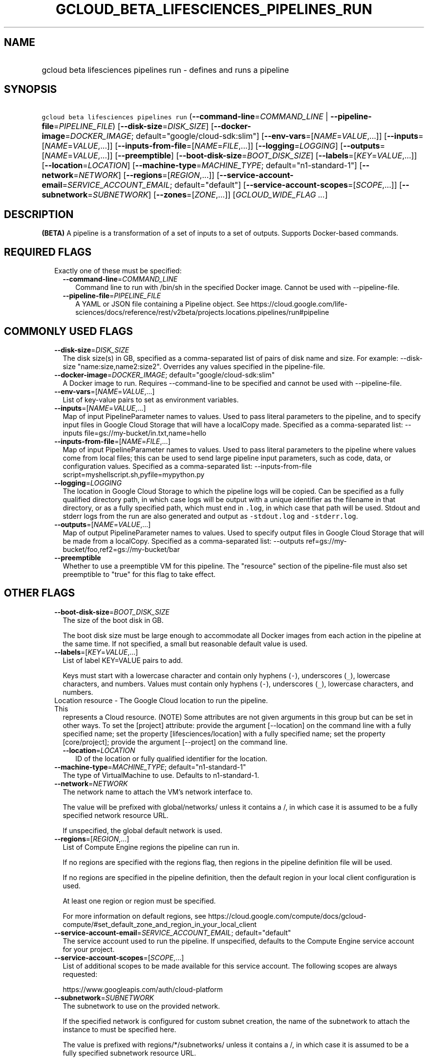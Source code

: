 
.TH "GCLOUD_BETA_LIFESCIENCES_PIPELINES_RUN" 1



.SH "NAME"
.HP
gcloud beta lifesciences pipelines run \- defines and runs a pipeline



.SH "SYNOPSIS"
.HP
\f5gcloud beta lifesciences pipelines run\fR (\fB\-\-command\-line\fR=\fICOMMAND_LINE\fR\ |\ \fB\-\-pipeline\-file\fR=\fIPIPELINE_FILE\fR) [\fB\-\-disk\-size\fR=\fIDISK_SIZE\fR] [\fB\-\-docker\-image\fR=\fIDOCKER_IMAGE\fR;\ default="google/cloud\-sdk:slim"] [\fB\-\-env\-vars\fR=[\fINAME\fR=\fIVALUE\fR,...]] [\fB\-\-inputs\fR=[\fINAME\fR=\fIVALUE\fR,...]] [\fB\-\-inputs\-from\-file\fR=[\fINAME\fR=\fIFILE\fR,...]] [\fB\-\-logging\fR=\fILOGGING\fR] [\fB\-\-outputs\fR=[\fINAME\fR=\fIVALUE\fR,...]] [\fB\-\-preemptible\fR] [\fB\-\-boot\-disk\-size\fR=\fIBOOT_DISK_SIZE\fR] [\fB\-\-labels\fR=[\fIKEY\fR=\fIVALUE\fR,...]] [\fB\-\-location\fR=\fILOCATION\fR] [\fB\-\-machine\-type\fR=\fIMACHINE_TYPE\fR;\ default="n1\-standard\-1"] [\fB\-\-network\fR=\fINETWORK\fR] [\fB\-\-regions\fR=[\fIREGION\fR,...]] [\fB\-\-service\-account\-email\fR=\fISERVICE_ACCOUNT_EMAIL\fR;\ default="default"] [\fB\-\-service\-account\-scopes\fR=[\fISCOPE\fR,...]] [\fB\-\-subnetwork\fR=\fISUBNETWORK\fR] [\fB\-\-zones\fR=[\fIZONE\fR,...]] [\fIGCLOUD_WIDE_FLAG\ ...\fR]



.SH "DESCRIPTION"

\fB(BETA)\fR A pipeline is a transformation of a set of inputs to a set of
outputs. Supports Docker\-based commands.



.SH "REQUIRED FLAGS"

.RS 2m
.TP 2m

Exactly one of these must be specified:

.RS 2m
.TP 2m
\fB\-\-command\-line\fR=\fICOMMAND_LINE\fR
Command line to run with /bin/sh in the specified Docker image. Cannot be used
with \-\-pipeline\-file.

.TP 2m
\fB\-\-pipeline\-file\fR=\fIPIPELINE_FILE\fR
A YAML or JSON file containing a Pipeline object. See
https://cloud.google.com/life\-sciences/docs/reference/rest/v2beta/projects.locations.pipelines/run#pipeline


.RE
.RE
.sp

.SH "COMMONLY USED FLAGS"

.RS 2m
.TP 2m
\fB\-\-disk\-size\fR=\fIDISK_SIZE\fR
The disk size(s) in GB, specified as a comma\-separated list of pairs of disk
name and size. For example: \-\-disk\-size "name:size,name2:size2". Overrides
any values specified in the pipeline\-file.

.TP 2m
\fB\-\-docker\-image\fR=\fIDOCKER_IMAGE\fR; default="google/cloud\-sdk:slim"
A Docker image to run. Requires \-\-command\-line to be specified and cannot be
used with \-\-pipeline\-file.

.TP 2m
\fB\-\-env\-vars\fR=[\fINAME\fR=\fIVALUE\fR,...]
List of key\-value pairs to set as environment variables.

.TP 2m
\fB\-\-inputs\fR=[\fINAME\fR=\fIVALUE\fR,...]
Map of input PipelineParameter names to values. Used to pass literal parameters
to the pipeline, and to specify input files in Google Cloud Storage that will
have a localCopy made. Specified as a comma\-separated list: \-\-inputs
file=gs://my\-bucket/in.txt,name=hello

.TP 2m
\fB\-\-inputs\-from\-file\fR=[\fINAME\fR=\fIFILE\fR,...]
Map of input PipelineParameter names to values. Used to pass literal parameters
to the pipeline where values come from local files; this can be used to send
large pipeline input parameters, such as code, data, or configuration values.
Specified as a comma\-separated list: \-\-inputs\-from\-file
script=myshellscript.sh,pyfile=mypython.py

.TP 2m
\fB\-\-logging\fR=\fILOGGING\fR
The location in Google Cloud Storage to which the pipeline logs will be copied.
Can be specified as a fully qualified directory path, in which case logs will be
output with a unique identifier as the filename in that directory, or as a fully
specified path, which must end in \f5.log\fR, in which case that path will be
used. Stdout and stderr logs from the run are also generated and output as
\f5\-stdout.log\fR and \f5\-stderr.log\fR.

.TP 2m
\fB\-\-outputs\fR=[\fINAME\fR=\fIVALUE\fR,...]
Map of output PipelineParameter names to values. Used to specify output files in
Google Cloud Storage that will be made from a localCopy. Specified as a
comma\-separated list: \-\-outputs
ref=gs://my\-bucket/foo,ref2=gs://my\-bucket/bar

.TP 2m
\fB\-\-preemptible\fR
Whether to use a preemptible VM for this pipeline. The "resource" section of the
pipeline\-file must also set preemptible to "true" for this flag to take effect.


.RE
.sp

.SH "OTHER FLAGS"

.RS 2m
.TP 2m
\fB\-\-boot\-disk\-size\fR=\fIBOOT_DISK_SIZE\fR
The size of the boot disk in GB.

The boot disk size must be large enough to accommodate all Docker images from
each action in the pipeline at the same time. If not specified, a small but
reasonable default value is used.

.TP 2m
\fB\-\-labels\fR=[\fIKEY\fR=\fIVALUE\fR,...]
List of label KEY=VALUE pairs to add.

Keys must start with a lowercase character and contain only hyphens (\f5\-\fR),
underscores (\f5_\fR), lowercase characters, and numbers. Values must contain
only hyphens (\f5\-\fR), underscores (\f5_\fR), lowercase characters, and
numbers.

.TP 2m

Location resource \- The Google Cloud location to run the pipeline. This
represents a Cloud resource. (NOTE) Some attributes are not given arguments in
this group but can be set in other ways. To set the [project] attribute: provide
the argument [\-\-location] on the command line with a fully specified name; set
the property [lifesciences/location] with a fully specified name; set the
property [core/project]; provide the argument [\-\-project] on the command line.

.RS 2m
.TP 2m
\fB\-\-location\fR=\fILOCATION\fR
ID of the location or fully qualified identifier for the location.

.RE
.sp
.TP 2m
\fB\-\-machine\-type\fR=\fIMACHINE_TYPE\fR; default="n1\-standard\-1"
The type of VirtualMachine to use. Defaults to n1\-standard\-1.

.TP 2m
\fB\-\-network\fR=\fINETWORK\fR
The network name to attach the VM's network interface to.

The value will be prefixed with global/networks/ unless it contains a /, in
which case it is assumed to be a fully specified network resource URL.

If unspecified, the global default network is used.

.TP 2m
\fB\-\-regions\fR=[\fIREGION\fR,...]
List of Compute Engine regions the pipeline can run in.

If no regions are specified with the regions flag, then regions in the pipeline
definition file will be used.

If no regions are specified in the pipeline definition, then the default region
in your local client configuration is used.

At least one region or region must be specified.

For more information on default regions, see
https://cloud.google.com/compute/docs/gcloud\-compute/#set_default_zone_and_region_in_your_local_client

.TP 2m
\fB\-\-service\-account\-email\fR=\fISERVICE_ACCOUNT_EMAIL\fR; default="default"
The service account used to run the pipeline. If unspecified, defaults to the
Compute Engine service account for your project.

.TP 2m
\fB\-\-service\-account\-scopes\fR=[\fISCOPE\fR,...]
List of additional scopes to be made available for this service account. The
following scopes are always requested:

.RS 2m
https://www.googleapis.com/auth/cloud\-platform
.RE

.TP 2m
\fB\-\-subnetwork\fR=\fISUBNETWORK\fR
The subnetwork to use on the provided network.

If the specified network is configured for custom subnet creation, the name of
the subnetwork to attach the instance to must be specified here.

The value is prefixed with regions/*/subnetworks/ unless it contains a /, in
which case it is assumed to be a fully specified subnetwork resource URL.

If the * character appears in the value, it is replaced with the region that the
virtual machine has been allocated in.

.TP 2m
\fB\-\-zones\fR=[\fIZONE\fR,...]
List of Compute Engine zones the pipeline can run in.

If no zones are specified with the zones flag, then zones in the pipeline
definition file will be used.

If no zones are specified in the pipeline definition, then the default zone in
your local client configuration is used (and must be specified).

For more information on default zones, see
https://cloud.google.com/compute/docs/gcloud\-compute/#set_default_zone_and_region_in_your_local_client


.RE
.sp

.SH "GCLOUD WIDE FLAGS"

These flags are available to all commands: \-\-account, \-\-billing\-project,
\-\-configuration, \-\-flags\-file, \-\-flatten, \-\-format, \-\-help,
\-\-impersonate\-service\-account, \-\-log\-http, \-\-project, \-\-quiet,
\-\-trace\-token, \-\-user\-output\-enabled, \-\-verbosity.

Run \fB$ gcloud help\fR for details.



.SH "EXAMPLES"

To run a pipeline described in the \f5pipeline.json\fR file, run:

.RS 2m
$ gcloud beta lifesciences pipelines run \e
    \-\-pipeline\-file=pipeline.json
.RE



.SH "NOTES"

This command is currently in BETA and may change without notice. This variant is
also available:

.RS 2m
$ gcloud alpha lifesciences pipelines run
.RE

